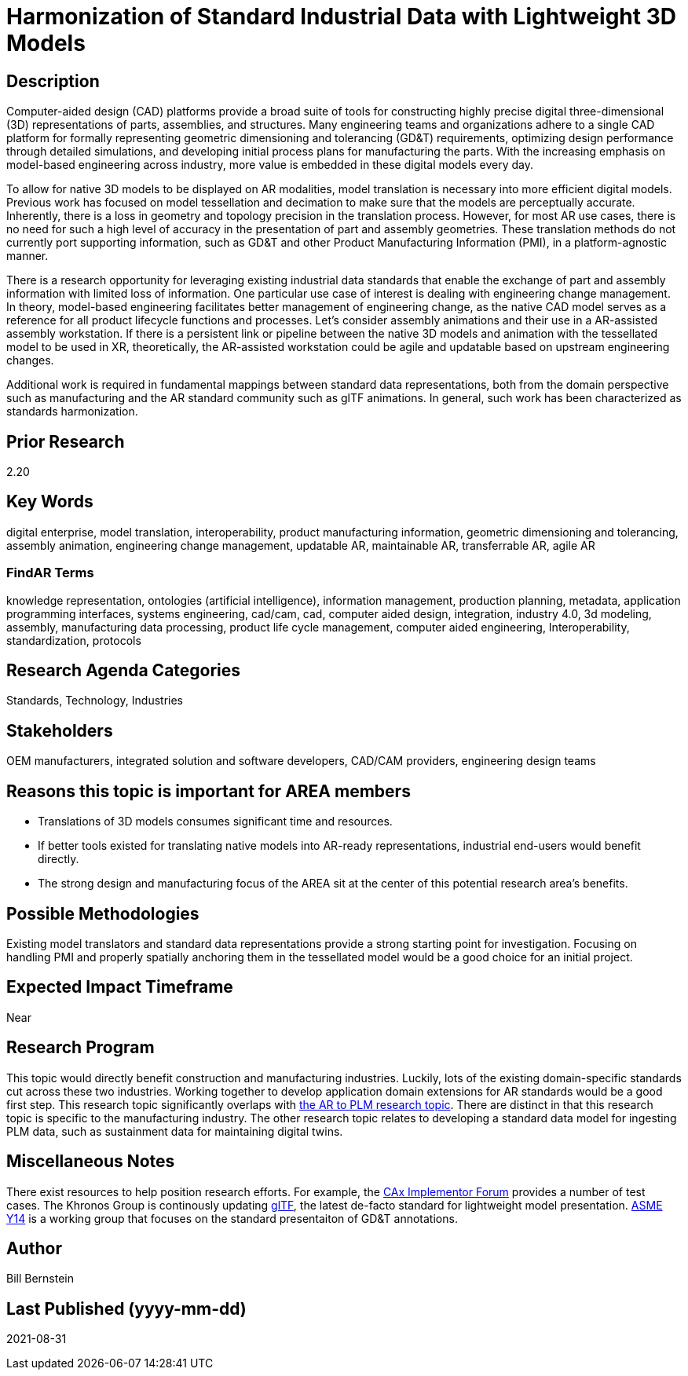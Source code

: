 [[ra-SInteroperability3-digitalmodels]]

# Harmonization of Standard Industrial Data with Lightweight 3D Models

## Description
Computer-aided design (CAD) platforms provide a broad suite of tools for constructing highly precise digital three-dimensional (3D) representations of parts, assemblies, and structures. Many engineering teams and organizations adhere to a single CAD platform for formally representing geometric dimensioning and tolerancing (GD&T) requirements, optimizing design performance through detailed simulations, and developing initial process plans for manufacturing the parts. With the increasing emphasis on model-based engineering across industry, more value is embedded in these digital models every day.

To allow for native 3D models to be displayed on AR modalities, model translation is necessary into more efficient digital models.  Previous work has focused on model tessellation and decimation to make sure that the models are perceptually accurate. Inherently, there is a loss in geometry and topology precision in the translation process.  However, for most AR use cases, there is no need for such a high level of accuracy in the presentation of part and assembly geometries. These translation methods do not currently port supporting information, such as GD&T and other Product Manufacturing Information (PMI), in a platform-agnostic manner.

There is a research opportunity for leveraging existing industrial data standards that enable the exchange of part and assembly information with limited loss of information.  One particular use case of interest is dealing with engineering change management.  In theory, model-based engineering facilitates better management of engineering change, as the native CAD model serves as a reference for all product lifecycle functions and processes.  Let's consider assembly animations and their use in a AR-assisted assembly workstation.  If there is a persistent link or pipeline between the native 3D models and animation with the tessellated model to be used in XR, theoretically, the AR-assisted workstation could be agile and updatable based on upstream engineering changes.

Additional work is required in fundamental mappings between standard data representations, both from the domain perspective such as manufacturing and the AR standard community such as glTF animations.  In general, such work has been characterized as standards harmonization.

## Prior Research
2.20

## Key Words
digital enterprise, model translation, interoperability, product manufacturing information, geometric dimensioning and tolerancing, assembly animation, engineering change management, updatable AR, maintainable AR, transferrable AR, agile AR

### FindAR Terms
knowledge representation, ontologies (artificial intelligence), information management, production planning, metadata, application programming interfaces, systems engineering, cad/cam, cad, computer aided design, integration, industry 4.0, 3d modeling, assembly, manufacturing data processing, product life cycle management, computer aided engineering, Interoperability, standardization, protocols

## Research Agenda Categories
Standards, Technology, Industries

## Stakeholders
OEM manufacturers, integrated solution and software developers, CAD/CAM providers, engineering design teams

## Reasons this topic is important for AREA members
- Translations of 3D models consumes significant time and resources.
- If better tools existed for translating native models into AR-ready representations, industrial end-users would benefit directly.
- The strong design and manufacturing focus of the AREA sit at the center of this potential research area's benefits.

## Possible Methodologies
Existing model translators and standard data representations provide a strong starting point for investigation. Focusing on handling PMI and properly spatially anchoring them in the tessellated model would be a good choice for an initial project.

## Expected Impact Timeframe
Near

## Research Program
This topic would directly benefit construction and manufacturing industries.  Luckily, lots of the existing domain-specific standards cut across these two industries. Working together to develop application domain extensions for AR standards would be a good first step.  This research topic significantly overlaps with https://github.com/theareaorg/AREA-Research-Agenda/blob/main/AREA_Research_Agenda_2021/Categories_and_Topics/Research_Topics/BIntegration3-ar2plm.adoc[the AR to PLM research topic].  There are distinct in that this research topic is specific to the manufacturing industry.  The other research topic relates to developing a standard data model for ingesting PLM data, such as sustainment data for maintaining digital twins.

## Miscellaneous Notes
There exist resources to help position research efforts.  For example, the https://www.cax-if.org/[CAx Implementor Forum] provides a number of test cases. The Khronos Group is continously updating https://www.khronos.org/gltf/[glTF], the latest de-facto standard for lightweight model presentation. https://www.asme.org/topics-resources/content/y14-standards-overview[ASME Y14] is a working group that focuses on the standard presentaiton of GD&T annotations.

## Author
Bill Bernstein

## Last Published (yyyy-mm-dd)
2021-08-31
